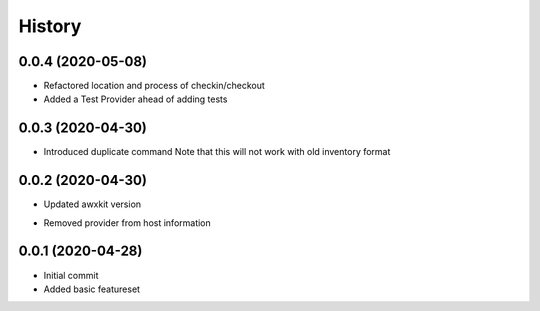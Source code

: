 =======
History
=======

0.0.4 (2020-05-08)
==================

+ Refactored location and process of checkin/checkout
+ Added a Test Provider ahead of adding tests

0.0.3 (2020-04-30)
==================

+ Introduced duplicate command
  Note that this will not work with old inventory format

0.0.2 (2020-04-30)
==================

+ Updated awxkit version
- Removed provider from host information

0.0.1 (2020-04-28)
==================

+ Initial commit
+ Added basic featureset